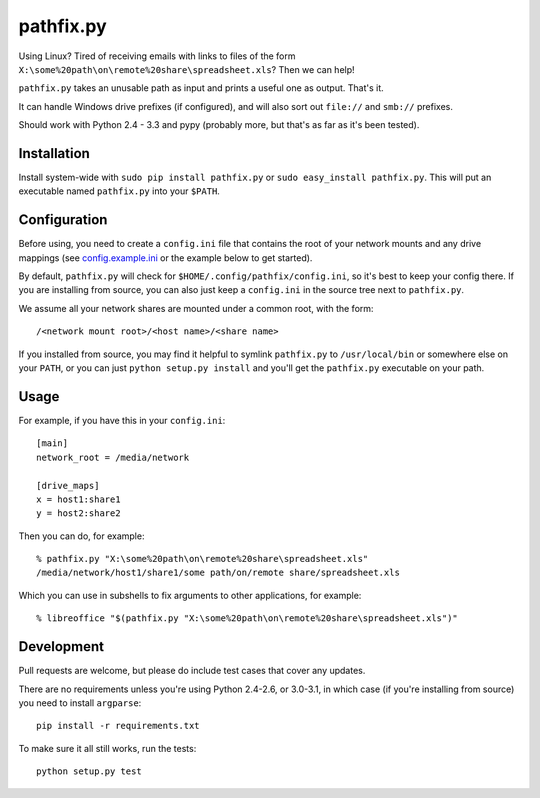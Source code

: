 ==========
pathfix.py
==========

.. image:: https://travis-ci.org/jimr/pathfix.py.png
    :target: http://travis-ci.org/jimr/pathfix.py

Using Linux? Tired of receiving emails with links to files of the form ``X:\some%20path\on\remote%20share\spreadsheet.xls``? Then we can help!

``pathfix.py`` takes an unusable path as input and prints a useful one as output. That's it.

It can handle Windows drive prefixes (if configured), and will also sort out ``file://`` and ``smb://`` prefixes.

Should work with Python 2.4 - 3.3 and pypy (probably more, but that's as far as it's been tested).

Installation
============

Install system-wide with ``sudo pip install pathfix.py`` or ``sudo easy_install pathfix.py``.
This will put an executable named ``pathfix.py`` into your ``$PATH``.

Configuration
=============

Before using, you need to create a ``config.ini`` file that contains the root of your network mounts and any drive mappings (see config.example.ini_ or the example below to get started).

.. _config.example.ini: https://github.com/jimr/pathfix.py/blob/master/config.example.ini

By default, ``pathfix.py`` will check for ``$HOME/.config/pathfix/config.ini``, so it's best to keep your config there.
If you are installing from source, you can also just keep a ``config.ini`` in the source tree next to ``pathfix.py``.

We assume all your network shares are mounted under a common root, with the form::

    /<network mount root>/<host name>/<share name>

If you installed from source, you may find it helpful to symlink ``pathfix.py`` to ``/usr/local/bin`` or somewhere else on your ``PATH``, or you can just ``python setup.py install`` and you'll get the ``pathfix.py`` executable on your path.

Usage
=====

For example, if you have this in your ``config.ini``::

    [main]
    network_root = /media/network

    [drive_maps]
    x = host1:share1
    y = host2:share2

Then you can do, for example::

    % pathfix.py "X:\some%20path\on\remote%20share\spreadsheet.xls"
    /media/network/host1/share1/some path/on/remote share/spreadsheet.xls

Which you can use in subshells to fix arguments to other applications, for example::

    % libreoffice "$(pathfix.py "X:\some%20path\on\remote%20share\spreadsheet.xls")"

Development
===========

Pull requests are welcome, but please do include test cases that cover any updates.

There are no requirements unless you're using Python 2.4-2.6, or 3.0-3.1, in which case (if you're installing from source) you need to install ``argparse``::

    pip install -r requirements.txt

To make sure it all still works, run the tests::

    python setup.py test

